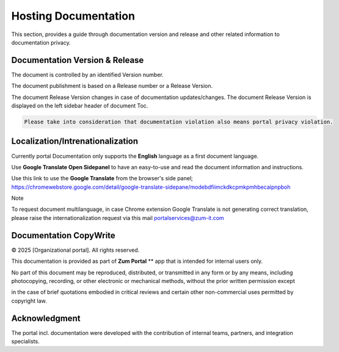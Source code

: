 Hosting Documentation
=====
This section, provides a guide through documentation version and release and other related information to documentation privacy.

Documentation Version & Release
------------

The document is controlled by an identified Version number.

The document publishment is based on a Release number or a Release Version.

The document Release Version changes in case of documentation updates/changes. 
The document Release Version is displayed on the left sidebar header of document Toc.

.. code-block:: console

   Please take into consideration that documentation violation also means portal privacy violation.

Localization/Intrenationalization
----------------

Currently portal Documentation only supports the **English** language as a first document language.

Use **Google Translate Open Sidepanel** to have an easy-to-use and read the document information and instructions.

Use this link to use the **Google Translate** from the browser's side panel; https://chromewebstore.google.com/detail/google-translate-sidepane/modebdfiimckdkcpmkpmhbecaipnpboh

Note

To request document multilanguage, in case Chrome extension Google Translate is not generating correct translation, please raise the internationalization request via this mail portalservices@zum-it.com


Documentation CopyWrite
----------------

© 2025 [Organizational portal]. All rights reserved.


This documentation is provided as part of **Zum Portal** ** app that is intended for internal users only.

No part of this document may be reproduced, distributed, or transmitted in any form or by any means, including photocopying, recording, or other electronic or mechanical methods, without the prior written permission except

in the case of brief quotations embodied in critical reviews and certain other non-commercial uses permitted by copyright law.

Acknowledgment
------------------------

The portal incl. documentation were developed with the contribution of internal teams, partners, and integration specialists.
